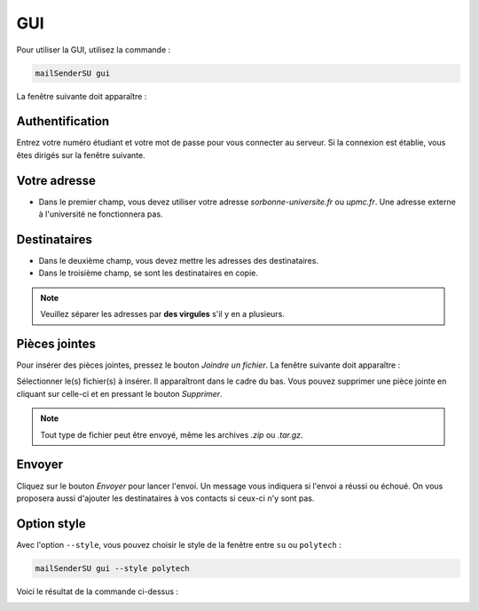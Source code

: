 GUI
===
Pour utiliser la GUI, utilisez la commande :

.. code-block:: bash

   mailSenderSU gui

La fenêtre suivante doit apparaître :

.. image:: img/authentification.png

Authentification
----------------
Entrez votre numéro étudiant et votre mot de passe pour vous connecter au serveur.
Si la connexion est établie, vous êtes dirigés sur la fenêtre suivante.

.. image:: img/mail_interface.png

Votre adresse
-------------
* Dans le premier champ, vous devez utiliser votre adresse *sorbonne-universite.fr* ou *upmc.fr*. Une adresse externe à l'université ne fonctionnera pas.

Destinataires
-------------
* Dans le deuxième champ, vous devez mettre les adresses des destinataires.
* Dans le troisième champ, se sont les destinataires en copie.

.. note:: Veuillez séparer les adresses par **des virgules** s'il y en a plusieurs.

Pièces jointes
--------------
Pour insérer des pièces jointes, pressez le bouton *Joindre un fichier*.
La fenêtre suivante doit apparaître :

.. image:: img/attachments.png

Sélectionner le(s) fichier(s) à insérer. Il apparaîtront dans le cadre du bas.
Vous pouvez supprimer une pièce jointe en cliquant sur celle-ci et en pressant le bouton *Supprimer*.

.. note:: Tout type de fichier peut être envoyé, même les archives *.zip* ou *.tar.gz*.

Envoyer
-------
Cliquez sur le bouton *Envoyer* pour lancer l'envoi. Un message vous indiquera
si l'envoi a réussi ou échoué. On vous proposera aussi d'ajouter les destinataires
à vos contacts si ceux-ci n'y sont pas.

Option style
------------
Avec l'option ``--style``, vous pouvez choisir le style de la fenêtre entre ``su`` ou ``polytech`` :

.. code-block:: bash

   mailSenderSU gui --style polytech

Voici le résultat de la commande ci-dessus :

.. image:: img/polytech_style.png
